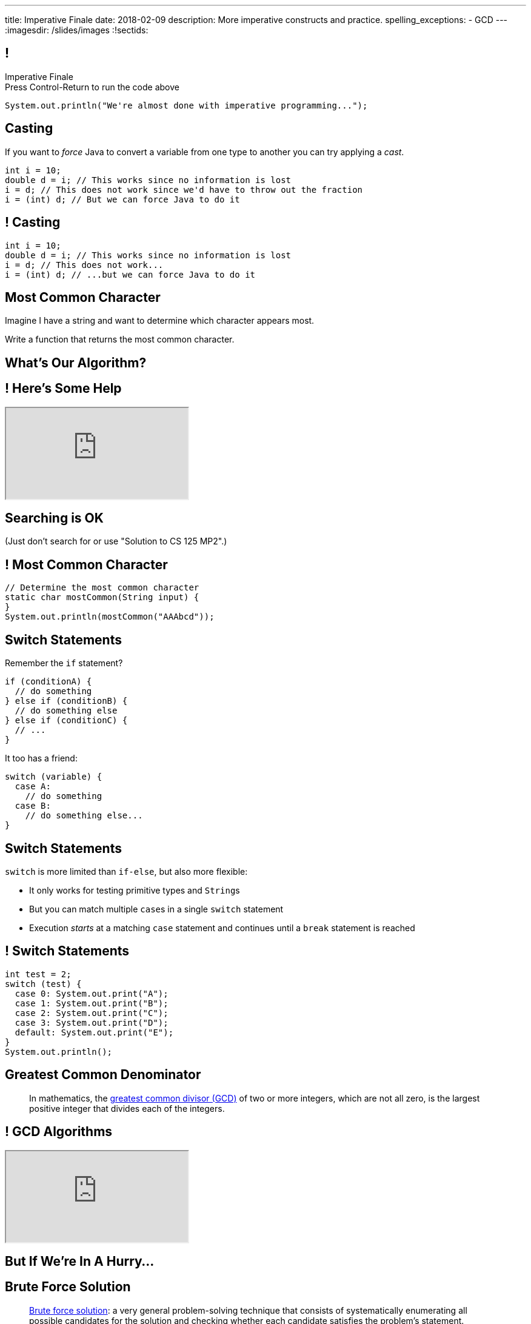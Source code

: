 ---
title: Imperative Finale
date: 2018-02-09
description:
  More imperative constructs and practice.
spelling_exceptions:
  - GCD
---
:imagesdir: /slides/images
:!sectids:

[[MSYQNbhtaxlUcSzvjwiMRMJJAmyQZsnd]]
== !

[.janini.small]
--
++++
<div class="message">Imperative Finale<br/>Press Control-Return to run the code above</div>
++++
....
System.out.println("We're almost done with imperative programming...");
....
--

[[HltJmohVAiSOVkbDyMDvVSxVeYTnaQmt]]
== Casting

[.lead]
//
If you want to _force_ Java to convert a variable from one type to another you
can try applying a _cast_.

[source,java]
----
int i = 10;
double d = i; // This works since no information is lost
i = d; // This does not work since we'd have to throw out the fraction
i = (int) d; // But we can force Java to do it
----

[[bcsEuCBErjgIjQHaKvcOzsFASZdTIemI]]
== ! Casting

[.janini.small]
....
int i = 10;
double d = i; // This works since no information is lost
i = d; // This does not work...
i = (int) d; // ...but we can force Java to do it
....

[[dfZDbioIVRPdrUKNnAedFUWRYIlHwlEC]]
== Most Common Character

[.lead]
//
Imagine I have a string and want to determine which character appears most.

Write a function that returns the most common character.

[[uWCVIWQvecQoNrgNOqxXnNtOmCmoulca]]
[.oneword]
== What's Our Algorithm?

[[pRLEGNuhmEEyRNHwlewxDuXIzisgMUyc]]
== ! Here's Some Help

++++
<div class="embed-responsive embed-responsive-4by3">
  <iframe class="full embed-responsive-item" src="https://docs.oracle.com/javase/7/docs/api/java/util/Arrays.html"></iframe>
</div>
++++

[[uvJzvrVwHpAMAfBsvuyPBxlKvTBfRAEo]]
[.oneword]
== Searching is OK
(Just don't search for or use "Solution to CS 125 MP2".)

[[VLnTwXzQJUKZxItXbvYRWiGOGLcURNsq]]
== ! Most Common Character

[.janini.small]
....
// Determine the most common character
static char mostCommon(String input) {
}
System.out.println(mostCommon("AAAbcd"));
....

[[OPSrkYUNTxrjfKcdKlMrOeaNTfwJaaCi]]
== Switch Statements

[.lead]
//
Remember the `if` statement?
[source,java]
----
if (conditionA) {
  // do something
} else if (conditionB) {
  // do something else
} else if (conditionC) {
  // ...
}
----

It too has a friend:

[.s]
--
[source,java]
----
switch (variable) {
  case A:
    // do something
  case B:
    // do something else...
}
----
--

[[nGiQLdRcHAuGxCdGVrExNKMGjQtwQPlJ]]
== Switch Statements

[.lead]
//
`switch` is more limited than `if-else`, but also more flexible:

[.s]
//
* It only works for testing primitive types and ``String``s
//
* But you can match multiple ``case``s in a single `switch` statement
//
* Execution _starts_ at a matching `case` statement and continues until a
`break` statement is reached

[[BNTWPZKfwWhfxfRAtLWKGjIEGdZoPTVZ]]
== ! Switch Statements

[.janini.small]
....
int test = 2;
switch (test) {
  case 0: System.out.print("A");
  case 1: System.out.print("B");
  case 2: System.out.print("C");
  case 3: System.out.print("D");
  default: System.out.print("E");
}
System.out.println();
....


[[BzRRFIMstyqbRXhqEywqvIoQJUgYebbD]]
== Greatest Common Denominator

[quote]
//
____
//
In mathematics, the
//
https://en.wikipedia.org/wiki/Greatest_common_divisor[greatest common divisor
(GCD)]
//
of two or more integers, which are not all zero, is the largest positive integer
that divides each of the integers.
//
____

[[pjDljAIzRjELOcfeobkDQFRinIBUMrhD]]
== ! GCD Algorithms

++++
<div class="embed-responsive embed-responsive-4by3">
  <iframe class="full embed-responsive-item" src="https://en.wikipedia.org/wiki/Greatest_common_divisor#Calculation"></iframe>
</div>
++++

[[tDXMsVMWQaICoZpNjRwvYQvYvpkBVCKA]]
[.oneword]
== But If We're In A Hurry...

[[JssrqejyvIyvwsXyrCkspJKxdKDMQLRk]]
== Brute Force Solution

[quote]
____
https://en.wikipedia.org/wiki/Brute-force_search[Brute force solution]:
//
a very general problem-solving technique that consists of systematically
enumerating all possible candidates for the solution and checking whether each
candidate satisfies the problem's statement.
____

[.s]
//
* Computers today are very, _very_ fast
//
* So try the simple thing first
//
* If it's too slow, try something a bit more sophisticated

[[qMuYttxuubacRODFMWhjihipuaPhWYqH]]
== ! GDC Implementation

[.janini.small]
....
// Print the GCD
System.out.println(gcd(24, 18));
....

[[qdXwzQeEINKOPgbceNliwLWeLNyqnSVo]]
== ! Bring the Brute

image::https://cdn.vox-cdn.com/thumbor/wgMcgj6LStdjW-qlLkaHUBsdQzY=/0x0:2048x858/1200x800/filters:focal(834x251:1160x577)/cdn.vox-cdn.com/uploads/chorus_image/image/57442421/hulk_agnarok.0.jpg[role='mx-auto meme',width=640]

[[SAkZunVquojxGluWfhHFkLljmuDEmoNB]]
[.oneword]
== You Don't Need the Fastest Algorithm to Change the World

That's a good thing!

[[XIAanwdDVyALfCEgZLNQljuMKfylgtld]]
== But How Long Will It Take?

[.lead]
//
How long will our brute force GCD algorithm take?

[.s]
//
* To compute the GCD of 4 and 6
//
* To compute the GCD of 185 and 2045
//
* To compute the GCD of M and N

[[gPucDaBMQDrRTTpzHGhYeKkUqKBFQzyR]]
== Search Text

[.lead]
//
Given a line of text, write a function that searches for all occurrences of a
given word.

[[eyqUvEBDookviajBvuXtPufaOcUyPAhM]]
[.oneword]
== What's Our Algorithm?

[[CjUbIEwBODHnKAjrDdalyYWzIqZflMlk]]
== ! Search Text

[.janini.small]
....
// Search text for a specific word
String text = "Where do random thoughts come from?"
....

[[kLZPLCwNTswvGzxkLeLVyLvzOzzBzbxG]]
== ! Read The Documentation

++++
<div class="embed-responsive embed-responsive-4by3">
  <iframe class="full embed-responsive-item" src="https://docs.oracle.com/javase/7/docs/api/java/lang/String.html"></iframe>
</div>
++++

[[bXcdkAWxGuwdeFZyXiMBWFXvvRNmKLtZ]]
== Announcements

* Quiz 3 starts today in the CBTF. It covers multi-dimensional arrays and more
about functions.
//
* TC 7 will be out shortly and due *Sunday* by midnight.
//
* link:/MP/1/[MP2] is due today!
//
https://cs125.cs.illinois.edu/info/resources/#hours[Office hours]
//
until 5PM today.
//
* MP3 will be out today and due in _two weeks_.
//
It's your introduction to object-oriented programming, so don't expect to begin
it until next Monday when we start talking about objects.

// vim: ts=2:sw=2:et
